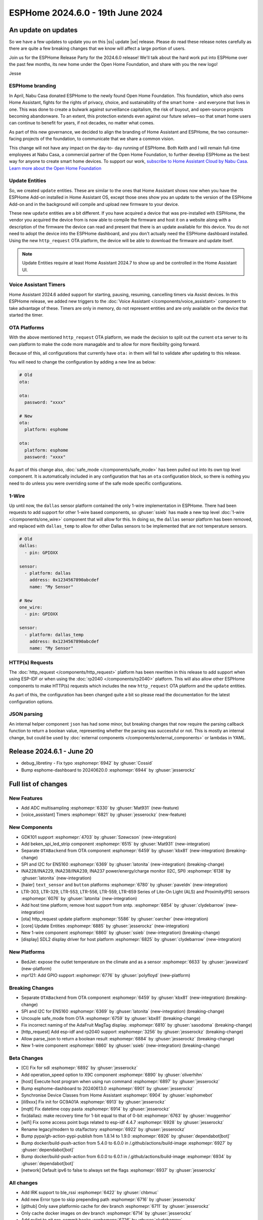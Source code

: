 ESPHome 2024.6.0 - 19th June 2024
=================================

.. seo::
    :description: Changelog for ESPHome 2024.6.0.
    :image: /_static/changelog-2024.6.0.png
    :author: Jesse Hills
    :author_twitter: @jesserockz

.. imgtable::
    :columns: 3

    ESPHome OTA Updates, components/ota, system-update.svg, dark-invert
    HTTP Request OTA Updates, components/ota_http_request, system-update.svg, dark-invert
    Managed Updates, components/update/http_request, system-update.svg, dark-invert

    1-Wire, components/one_wire, one-wire.svg
    GDK101, components/sensor/gdk101, gdk101.jpg
    Beken SPI, components/light/beken_spi_led_strip, color_lens.svg, dark-invert

    INA2XX, components/sensor/ina2xx, ina2xx.jpg
    LTR Light & Proximity Sensors, components/sensor/ltr_als_ps, ltr329.jpg
    Host SDL2 display, components/display/sdl, sdl.png

.. |ss| raw:: html

    <strike>

.. |se| raw:: html

    </strike>

An update on updates
--------------------

So we have a few updates to update you on this |ss| update |se| release.
Please do read these release notes carefully as there are quite a few breaking changes that
we know will affect a large portion of users.

Join us for the ESPHome Release Party for the 2024.6.0 release! We'll talk about the hard work put into
ESPHome over the past few months, its new home under the Open Home Foundation, and share with you the new logo!

.. raw:: html

    <iframe width="560" height="315" src="https://www.youtube-nocookie.com/embed/hTiG9Dd8wjw"
            title="YouTube video player" frameborder="0"
            allow="accelerometer; autoplay; clipboard-write; encrypted-media; gyroscope; picture-in-picture"
            allowfullscreen>
    </iframe>

Jesse

ESPHome branding
^^^^^^^^^^^^^^^^

In April, Nabu Casa donated ESPHome to the newly found Open Home Foundation. This foundation,
which also owns Home Assistant, fights for the rights of privacy, choice, and sustainability
of the smart home - and everyone that lives in one. This was done to create a bulwark against
surveillance capitalism, the risk of buyout, and open-source projects becoming abandonware.
To an extent, this protection extends even against our future selves—so that smart home users
can continue to benefit for years, if not decades, no matter what comes.

As part of this new governance, we decided to align the branding of Home Assistant and ESPHome,
the two consumer-facing projects of the foundation, to communicate that we share a common vision.

This change will not have any impact on the day-to- day running of ESPHome.
Both Keith and I will remain full-time employees at Nabu Casa, a commercial partner of
the Open Home Foundation, to further develop ESPHome as the best way for anyone to create
smart home devices. To support our work,
`subscribe to Home Assistant Cloud by Nabu Casa <https://www.nabucasa.com/>`__.
`Learn more about the Open Home Foundation <https://www.openhomefoundation.org/blog/announcing-the-open-home-foundation/>`__

Update Entities
^^^^^^^^^^^^^^^

So, we created ``update`` entities. These are similar to the ones that Home Assistant shows now when
you have the ESPHome Add-on installed in Home Assistant OS, except those ones show you an update to the
version of the ESPHome Add-on and in the background will compile and upload new firmware to your device.

These new ``update`` entities are a bit different. If you have acquired a device that was pre-installed
with ESPHome, the vendor you acquired the device from is now able to compile the firmware and host it
on a website along with a description of the firmware the device can read and present that there is an
update available for this device. You do not need to adopt the device into the ESPHome dashboard, and
you don't actually need the ESPHome dashboard installed. Using the new ``http_request`` OTA platform,
the device will be able to download the firmware and update itself.

.. note::

    Update Entities require at least Home Assistant 2024.7 to show up and be controlled in the Home Assistant UI.

Voice Assistant Timers
^^^^^^^^^^^^^^^^^^^^^^

Home Assistant 2024.6 added support for starting, pausing, resuming, cancelling timers via Assist devices.
In this ESPHome release, we added new triggers to the :doc:`Voice Assistant </components/voice_assistant>` component
to take advantage of these. Timers are only in memory, do not represent entities and are only available on the device
that started the timer.

OTA Platforms
^^^^^^^^^^^^^

With the above mentioned ``http_request`` OTA platform, we made the decision to split out the current
``ota`` server to its own platform to make the code more managable and to allow for more flexibility going forward.

Because of this, all configurations that currently have ``ota:`` in them will fail to validate after
updating to this release.

You will need to change the configuration by adding a new line as below:

.. code-block:: yaml

    # Old
    ota:

    ota:
      password: "xxxx"

    # New
    ota:
      platform: esphome

    ota:
      platform: esphome
      password: "xxxx"

As part of this change also, :doc:`safe_mode </components/safe_mode>` has been pulled out into its own top level component.
It is automatically included in any configuration that has an ``ota`` configuration block, so there is nothing you
need to do unless you were overriding some of the safe mode specific configurations.

1-Wire
^^^^^^

Up until now, the ``dallas`` sensor platform contained the only 1-wire implementation in ESPHome.
There had been requests to add support for other 1-wire based components, so :ghuser:`ssieb` has
made a new top level :doc:`1-wire </components/one_wire>` component that will allow for this.
In doing so, the ``dallas`` sensor platform has been removed, and replaced with ``dallas_temp``
to allow for other Dallas sensors to be implemented that are not temperature sensors.

.. code-block:: yaml

    # Old
    dallas:
      - pin: GPIOXX

    sensor:
      - platform: dallas
        address: 0x1234567890abcdef
        name: "My Sensor"

    # New
    one_wire:
      - pin: GPIOXX

    sensor:
      - platform: dallas_temp
        address: 0x1234567890abcdef
        name: "My Sensor"

HTTP(s) Requests
^^^^^^^^^^^^^^^^

The :doc:`http_request </components/http_request>` platform has been rewritten in this release to
add support when using ESP-IDF or when using the :doc:`rp2040 </components/rp2040>` platform. This will
also allow other ESPHome components to make HTTP(s) requests which includes the new ``http_request`` OTA platform and the
``update`` entities.

As part of this, the configuration has been changed quite a bit so please read the documentation for the latest
configuration options.

JSON parsing
^^^^^^^^^^^^

An internal helper component ``json`` has had some minor, but breaking changes that now require the parsing
callback function to return a boolean value, representing whether the parsing was successful or not.
This is mostly an internal change, but could be used by :doc:`external components </components/external_components>`
or lambdas in YAML.


Release 2024.6.1 - June 20
--------------------------

- debug_libretiny - Fix typo :esphomepr:`6942` by :ghuser:`Cossid`
- Bump esphome-dashboard to 20240620.0 :esphomepr:`6944` by :ghuser:`jesserockz`


Full list of changes
--------------------

New Features
^^^^^^^^^^^^

- Add ADC multisampling :esphomepr:`6330` by :ghuser:`Mat931` (new-feature)
- [voice_assistant] Timers :esphomepr:`6821` by :ghuser:`jesserockz` (new-feature)

New Components
^^^^^^^^^^^^^^

- GDK101 support :esphomepr:`4703` by :ghuser:`Szewcson` (new-integration)
- Add beken_spi_led_strip component :esphomepr:`6515` by :ghuser:`Mat931` (new-integration)
- Separate ``OTABackend`` from OTA component :esphomepr:`6459` by :ghuser:`kbx81` (new-integration) (breaking-change)
- SPI and I2C for ENS160 :esphomepr:`6369` by :ghuser:`latonita` (new-integration) (breaking-change)
- INA228/INA229, INA238/INA239, INA237 power/energy/charge monitor (I2C, SPI) :esphomepr:`6138` by :ghuser:`latonita` (new-integration)
- [haier] ``text_sensor`` and ``button`` platforms :esphomepr:`6780` by :ghuser:`paveldn` (new-integration)
- LTR-303, LTR-329, LTR-553, LTR-556, LTR-559, LTR-659 Series of Lite-On Light (ALS) and Proximity(PS) sensors :esphomepr:`6076` by :ghuser:`latonita` (new-integration)
- Add host time platform; remove host support from sntp. :esphomepr:`6854` by :ghuser:`clydebarrow` (new-integration)
- [ota] http_request update platform :esphomepr:`5586` by :ghuser:`oarcher` (new-integration)
- [core] Update Entities :esphomepr:`6885` by :ghuser:`jesserockz` (new-integration)
- New 1-wire component :esphomepr:`6860` by :ghuser:`ssieb` (new-integration) (breaking-change)
- [display] SDL2 display driver for host platform :esphomepr:`6825` by :ghuser:`clydebarrow` (new-integration)

New Platforms
^^^^^^^^^^^^^

- BedJet: expose the outlet temperature on the climate and as a sensor :esphomepr:`6633` by :ghuser:`javawizard` (new-platform)
- mpr121: Add GPIO support :esphomepr:`6776` by :ghuser:`polyfloyd` (new-platform)

Breaking Changes
^^^^^^^^^^^^^^^^

- Separate ``OTABackend`` from OTA component :esphomepr:`6459` by :ghuser:`kbx81` (new-integration) (breaking-change)
- SPI and I2C for ENS160 :esphomepr:`6369` by :ghuser:`latonita` (new-integration) (breaking-change)
- Uncouple safe_mode from OTA :esphomepr:`6759` by :ghuser:`kbx81` (breaking-change)
- Fix incorrect naming of the AdaFruit MagTag display. :esphomepr:`6810` by :ghuser:`sasodoma` (breaking-change)
- [http_request] Add esp-idf and rp2040 support :esphomepr:`3256` by :ghuser:`jesserockz` (breaking-change)
- Allow parse_json to return a boolean result :esphomepr:`6884` by :ghuser:`jesserockz` (breaking-change)
- New 1-wire component :esphomepr:`6860` by :ghuser:`ssieb` (new-integration) (breaking-change)

Beta Changes
^^^^^^^^^^^^

- [CI] Fix for sdl :esphomepr:`6892` by :ghuser:`jesserockz`
- Add operation_speed option to X9C component :esphomepr:`6890` by :ghuser:`oliverhihn`
- [host] Execute host program when using run command :esphomepr:`6897` by :ghuser:`jesserockz`
- Bump esphome-dashboard to 20240613.0 :esphomepr:`6901` by :ghuser:`jesserockz`
- Synchronise Device Classes from Home Assistant :esphomepr:`6904` by :ghuser:`esphomebot`
- [ili9xxx] Fix init for GC9A01A :esphomepr:`6913` by :ghuser:`jesserockz`
- [mqtt] Fix datetime copy pasta :esphomepr:`6914` by :ghuser:`jesserockz`
- fix(dallas): make recovery time for 1-bit equal to that of 0-bit :esphomepr:`6763` by :ghuser:`muggenhor`
- [wifi] Fix some access point bugs related to esp-idf 4.4.7 :esphomepr:`6928` by :ghuser:`jesserockz`
- Rename legacy/modern to ota/factory :esphomepr:`6922` by :ghuser:`jesserockz`
- Bump pypa/gh-action-pypi-publish from 1.8.14 to 1.9.0 :esphomepr:`6926` by :ghuser:`dependabot[bot]`
- Bump docker/build-push-action from 5.4.0 to 6.0.0 in /.github/actions/build-image :esphomepr:`6927` by :ghuser:`dependabot[bot]`
- Bump docker/build-push-action from 6.0.0 to 6.0.1 in /.github/actions/build-image :esphomepr:`6934` by :ghuser:`dependabot[bot]`
- [network] Default ipv6 to false to always set the flags :esphomepr:`6937` by :ghuser:`jesserockz`

All changes
^^^^^^^^^^^

- Add IRK support to ble_rssi :esphomepr:`6422` by :ghuser:`chbmuc`
- Add new Error type to skip prepending path :esphomepr:`6716` by :ghuser:`jesserockz`
- [github] Only save platformio cache for dev branch :esphomepr:`6711` by :ghuser:`jesserockz`
- Only cache docker images on dev branch :esphomepr:`6714` by :ghuser:`jesserockz`
-     Add pylint to git pre-commit hooks :esphomepr:`6726` by :ghuser:`clydebarrow`
- separate debug component for each platform in different file :esphomepr:`6715` by :ghuser:`tomaszduda23`
- GDK101 support :esphomepr:`4703` by :ghuser:`Szewcson` (new-integration)
- Typing hint and doc fixes :esphomepr:`6729` by :ghuser:`clydebarrow`
- time_based_cover.cpp with manual control fix :esphomepr:`6719` by :ghuser:`Jorge-Crespo-Celdran`
- [CST816] Add support for Hynitron Microelectronics CST826 capacitive touch :esphomepr:`6682` by :ghuser:`lboue`
- Bump pytest from 8.1.1 to 8.2.0 :esphomepr:`6732` by :ghuser:`dependabot[bot]`
- [web_server] Minor python formatting :esphomepr:`6735` by :ghuser:`jesserockz`
- [esp32_ble] Fix compilation error on esp32c6 :esphomepr:`6734` by :ghuser:`jesserockz`
- [core] Fix minor formatting issues :esphomepr:`6738` by :ghuser:`jesserockz`
- [config] Improve error reporting :esphomepr:`6736` by :ghuser:`clydebarrow`
- [tests] ``test2.yaml`` has become too large :esphomepr:`6750` by :ghuser:`kbx81`
- Bump esphome-dashboard from 20240412.0 to 20240429.1 :esphomepr:`6743` by :ghuser:`dependabot[bot]`
- BedJet: expose the outlet temperature on the climate and as a sensor :esphomepr:`6633` by :ghuser:`javawizard` (new-platform)
- Add beken_spi_led_strip component :esphomepr:`6515` by :ghuser:`Mat931` (new-integration)
- i2c: fix format string specifiers :esphomepr:`6746` by :ghuser:`ius`
- Allow one timing to cancel others :esphomepr:`6744` by :ghuser:`lbilger`
- fix rp2040_pio_led flicker and proper multi-strip support :esphomepr:`6194` by :ghuser:`Papa-DMan`
- Mirage remote receiver & transmitter :esphomepr:`6479` by :ghuser:`heggi`
- WPA2 Enterprise - Explicitly set TTLS Phase 2 :esphomepr:`6436` by :ghuser:`shxshxshxshx`
- Fix Prometheus Output to Match Spec :esphomepr:`6032` by :ghuser:`sdwilsh`
- Skip gpio validation :esphomepr:`5615` by :ghuser:`amcfague`
- [core] Migrate to pyproject.toml :esphomepr:`6737` by :ghuser:`jesserockz`
- [core] Move pytest config into pyproject.toml :esphomepr:`6740` by :ghuser:`jesserockz`
- [core] Move pylint config into pyproject.toml :esphomepr:`6739` by :ghuser:`jesserockz`
- [core] Fix running pylint via pre-commit from GUI apps :esphomepr:`6754` by :ghuser:`jesserockz`
- Separate ``OTABackend`` from OTA component :esphomepr:`6459` by :ghuser:`kbx81` (new-integration) (breaking-change)
- Add ADC multisampling :esphomepr:`6330` by :ghuser:`Mat931` (new-feature)
- [core] Fix some extends cases :esphomepr:`6748` by :ghuser:`jesserockz`
- Port wifi_component_esp32_arduino from tcpip_adapter to esp_netif :esphomepr:`6476` by :ghuser:`paravoid`
- SPI and I2C for ENS160 :esphomepr:`6369` by :ghuser:`latonita` (new-integration) (breaking-change)
- Fix wifi compile error on IDF 5.1+ :esphomepr:`6756` by :ghuser:`kbx81`
- [core] Update some coroutine priorities :esphomepr:`6755` by :ghuser:`jesserockz`
- INA228/INA229, INA238/INA239, INA237 power/energy/charge monitor (I2C, SPI) :esphomepr:`6138` by :ghuser:`latonita` (new-integration)
- [nextion] Fix type on sprintf for IDF v5 :esphomepr:`6758` by :ghuser:`edwardtfn`
- [core] Remove references to deleted setup.py :esphomepr:`6757` by :ghuser:`jesserockz`
- Fix pip3 install :esphomepr:`6771` by :ghuser:`syssi`
- [tests] make test_build_components work with venv without installing esphome :esphomepr:`6761` by :ghuser:`tomaszduda23`
- separate deep_sleep component for each platform in different file :esphomepr:`6762` by :ghuser:`tomaszduda23`
- Bump actions/checkout from 4.1.5 to 4.1.6 :esphomepr:`6764` by :ghuser:`dependabot[bot]`
- add rp2040 support to the wizard :esphomepr:`6239` by :ghuser:`fodfodfod`
- [ili9xxx] Add 18bit mode selection and custom init sequence :esphomepr:`6745` by :ghuser:`clydebarrow`
- Tiny fix in automation.h - unused return value removed :esphomepr:`6760` by :ghuser:`latonita`
- Uncouple safe_mode from OTA :esphomepr:`6759` by :ghuser:`kbx81` (breaking-change)
- Add support for acting as Modbus server :esphomepr:`4874` by :ghuser:`JeroenVanOort`
- Add on_safe_mode trigger :esphomepr:`6790` by :ghuser:`kbx81`
- [sx1509] Output open drain pin mode :esphomepr:`6788` by :ghuser:`Swamp-Ig`
- [ledc] Change some logging lines from debug to verbose :esphomepr:`6796` by :ghuser:`jesserockz`
- [haier] ``text_sensor`` and ``button`` platforms :esphomepr:`6780` by :ghuser:`paveldn` (new-integration)
- mpr121: Add GPIO support :esphomepr:`6776` by :ghuser:`polyfloyd` (new-platform)
- [nextion] Add basic functions to Intelligent series :esphomepr:`6791` by :ghuser:`edwardtfn`
- Fix incorrect naming of the AdaFruit MagTag display. :esphomepr:`6810` by :ghuser:`sasodoma` (breaking-change)
- [tuya] add support for extended services :esphomepr:`6808` by :ghuser:`augs`
- fix libretiny regression from #6715 :esphomepr:`6806` by :ghuser:`augs`
- Make i2s_audio compatible with  IDF 5+ :esphomepr:`6534` by :ghuser:`pimdo`
- Fix compile errors on ESP32-C6 with latest ESP-IDF :esphomepr:`6822` by :ghuser:`DAVe3283`
- Use uint8_t instead of uint32_t for 8-bit values on mitsubishi :esphomepr:`6824` by :ghuser:`DAVe3283`
- Make SPI Ethernet (W5500) compatible with ESP-IDF v5 :esphomepr:`6778` by :ghuser:`fightforlife`
- [wake_on_lan] Make component platform independent :esphomepr:`6815` by :ghuser:`clydebarrow`
- Fix a bunch of components for IDF 5 compatibility and #6802 :esphomepr:`6805` by :ghuser:`kbx81`
- Bump docker/login-action from 3.1.0 to 3.2.0 :esphomepr:`6823` by :ghuser:`dependabot[bot]`
- Bump pytest-cov from 4.1.0 to 5.0.0 :esphomepr:`6580` by :ghuser:`dependabot[bot]`
- Bump peter-evans/create-pull-request from 6.0.4 to 6.0.5 :esphomepr:`6635` by :ghuser:`dependabot[bot]`
- Bump black from 24.4.0 to 24.4.2 :esphomepr:`6646` by :ghuser:`dependabot[bot]`
- [voice_assistant] Timers :esphomepr:`6821` by :ghuser:`jesserockz` (new-feature)
- [web_server] add entity sorting for v3 :esphomepr:`6445` by :ghuser:`RFDarter`
- [micro_wake_word] Ensure model string is Path :esphomepr:`6826` by :ghuser:`synesthesiam`
-  Fix DHT reading timing for SI7021 on ESP32 :esphomepr:`6604` by :ghuser:`erdembey`
- [core] Const-ify some Component fields :esphomepr:`6831` by :ghuser:`jesserockz`
- LTR-303, LTR-329, LTR-553, LTR-556, LTR-559, LTR-659 Series of Lite-On Light (ALS) and Proximity(PS) sensors :esphomepr:`6076` by :ghuser:`latonita` (new-integration)
- Update const.py added missing millimeter :esphomepr:`6834` by :ghuser:`NonaSuomy`
- Fix log message in VA for IDF 5 :esphomepr:`6839` by :ghuser:`kbx81`
- Replace random non-ascii-print characters with standard substitutes :esphomepr:`6840` by :ghuser:`ptr727`
- Wireguard support for bk72 microcontrollers :esphomepr:`6842` by :ghuser:`droscy`
- Add messages when WiFi and Ethernet components set 'warning' flag. :esphomepr:`6850` by :ghuser:`kpfleming`
- [sntp] fix for ESP-IDF > 5.0 :esphomepr:`6769` by :ghuser:`HeMan`
- Avoid unsafe git error when container user and file config volume permissions don't match :esphomepr:`6843` by :ghuser:`ptr727`
- Add Ethernet MAC address to ethernet_info :esphomepr:`6835` by :ghuser:`ptr727`
- Add host time platform; remove host support from sntp. :esphomepr:`6854` by :ghuser:`clydebarrow` (new-integration)
- [wireguard] Implement workaround for crash on IDF 5+ :esphomepr:`6846` by :ghuser:`kbx81`
- [ft5x06] Interrupt pin and code quality improvements :esphomepr:`6851` by :ghuser:`jesserockz`
- [ethernet] Add config option to set arbitrary PHY register values :esphomepr:`6836` by :ghuser:`heythisisnate`
- Add carrier_frequency option to remote_transmitter.transmit_aeha :esphomepr:`6792` by :ghuser:`svxa`
- Add ``invert_position_report`` to ``tuya.cover`` :esphomepr:`6020` by :ghuser:`wrouesnel`
- [Tuya Climate] Support both datapoint and pins for active state :esphomepr:`6789` by :ghuser:`zry98`
- [config] Allow file: scheme for git external components :esphomepr:`6844` by :ghuser:`clydebarrow`
- [ota] http_request update platform :esphomepr:`5586` by :ghuser:`oarcher` (new-integration)
- [logger] Fix defines for development :esphomepr:`6870` by :ghuser:`jesserockz`
- [docker] Avoid unsafe git error when container user and file config volume permissions don't match :esphomepr:`6873` by :ghuser:`ptr727`
- [datetime] Add logs on DateCall perform :esphomepr:`6868` by :ghuser:`RFDarter`
- fix: arduino media player sets wrong state for announcements :esphomepr:`6849` by :ghuser:`gnumpi`
- [datetime] datetime-datetime  strptime support value string without seconds :esphomepr:`6867` by :ghuser:`RFDarter`
- Update webserver local assets to 20240608-093147 :esphomepr:`6874` by :ghuser:`esphomebot`
- fix: arduino media player still sets wrong state. :esphomepr:`6875` by :ghuser:`gnumpi`
- [http_request] Add esp-idf and rp2040 support :esphomepr:`3256` by :ghuser:`jesserockz` (breaking-change)
- [i2s_speaker] A few fixes :esphomepr:`6872` by :ghuser:`jesserockz`
- [voice_assistant] Write less data to speaker each loop :esphomepr:`6877` by :ghuser:`jesserockz`
- Bump docker/build-push-action from 5.3.0 to 5.4.0 in /.github/actions/build-image :esphomepr:`6883` by :ghuser:`dependabot[bot]`
- Allow parse_json to return a boolean result :esphomepr:`6884` by :ghuser:`jesserockz` (breaking-change)
- Update webserver local assets to 20240610-230854 :esphomepr:`6886` by :ghuser:`esphomebot`
- [core] Update Entities :esphomepr:`6885` by :ghuser:`jesserockz` (new-integration)
- [Dockerfile] Sync platformio version with requirements.txt :esphomepr:`6888` by :ghuser:`ptr727`
- [Deep sleep] Compilation error with IDF >= 5.* :esphomepr:`6879` by :ghuser:`asergunov`
- [animation] Allow loading external url at build time :esphomepr:`6876` by :ghuser:`landonr`
- [waveshare_epaper] Add support for 13.3in-k :esphomepr:`6443` by :ghuser:`pgericson`
- Climate IR LG - Support fan only mode and all "on" commands :esphomepr:`3712` by :ghuser:`danieldabate`
- [safe_mode] Allow user-defined interval for successful boot :esphomepr:`6882` by :ghuser:`NMartin354`
- New 1-wire component :esphomepr:`6860` by :ghuser:`ssieb` (new-integration) (breaking-change)
- [he60r] Don't publish state unless it has changed. [BUGFIX] :esphomepr:`6869` by :ghuser:`clydebarrow`
- [image] Make PIL import local :esphomepr:`6864` by :ghuser:`guillempages`
- [config] Retain path information in validated configuration :esphomepr:`6785` by :ghuser:`clydebarrow`
- WebSocket overrides check_origin for reverse proxy configuration :esphomepr:`6845` by :ghuser:`gabest11`
- [config] Early termination of validation steps on error :esphomepr:`6837` by :ghuser:`clydebarrow`
- Fix media_player.volume_set when media player is not started :esphomepr:`6859` by :ghuser:`tetele`
- [display] SDL2 display driver for host platform :esphomepr:`6825` by :ghuser:`clydebarrow` (new-integration)
- [ili9xxx] Implement st7735 support :esphomepr:`6838` by :ghuser:`clydebarrow`
- [CI] Fix for sdl :esphomepr:`6892` by :ghuser:`jesserockz`
- Add operation_speed option to X9C component :esphomepr:`6890` by :ghuser:`oliverhihn`
- [host] Execute host program when using run command :esphomepr:`6897` by :ghuser:`jesserockz`
- Bump esphome-dashboard to 20240613.0 :esphomepr:`6901` by :ghuser:`jesserockz`
- Synchronise Device Classes from Home Assistant :esphomepr:`6904` by :ghuser:`esphomebot`
- [ili9xxx] Fix init for GC9A01A :esphomepr:`6913` by :ghuser:`jesserockz`
- [mqtt] Fix datetime copy pasta :esphomepr:`6914` by :ghuser:`jesserockz`
- fix(dallas): make recovery time for 1-bit equal to that of 0-bit :esphomepr:`6763` by :ghuser:`muggenhor`
- [wifi] Fix some access point bugs related to esp-idf 4.4.7 :esphomepr:`6928` by :ghuser:`jesserockz`
- Rename legacy/modern to ota/factory :esphomepr:`6922` by :ghuser:`jesserockz`
- Bump pypa/gh-action-pypi-publish from 1.8.14 to 1.9.0 :esphomepr:`6926` by :ghuser:`dependabot[bot]`
- Bump docker/build-push-action from 5.4.0 to 6.0.0 in /.github/actions/build-image :esphomepr:`6927` by :ghuser:`dependabot[bot]`
- Bump docker/build-push-action from 6.0.0 to 6.0.1 in /.github/actions/build-image :esphomepr:`6934` by :ghuser:`dependabot[bot]`
- [network] Default ipv6 to false to always set the flags :esphomepr:`6937` by :ghuser:`jesserockz`

Past Changelogs
---------------

- :doc:`2024.5.0`
- :doc:`2024.4.0`
- :doc:`2024.3.0`
- :doc:`2024.2.0`
- :doc:`2023.12.0`
- :doc:`2023.11.0`
- :doc:`2023.10.0`
- :doc:`2023.9.0`
- :doc:`2023.8.0`
- :doc:`2023.7.0`
- :doc:`2023.6.0`
- :doc:`2023.5.0`
- :doc:`2023.4.0`
- :doc:`2023.3.0`
- :doc:`2023.2.0`
- :doc:`2022.12.0`
- :doc:`2022.11.0`
- :doc:`2022.10.0`
- :doc:`2022.9.0`
- :doc:`2022.8.0`
- :doc:`2022.6.0`
- :doc:`2022.5.0`
- :doc:`2022.4.0`
- :doc:`2022.3.0`
- :doc:`2022.2.0`
- :doc:`2022.1.0`
- :doc:`2021.12.0`
- :doc:`2021.11.0`
- :doc:`2021.10.0`
- :doc:`2021.9.0`
- :doc:`2021.8.0`
- :doc:`v1.20.0`
- :doc:`v1.19.0`
- :doc:`v1.18.0`
- :doc:`v1.17.0`
- :doc:`v1.16.0`
- :doc:`v1.15.0`
- :doc:`v1.14.0`
- :doc:`v1.13.0`
- :doc:`v1.12.0`
- :doc:`v1.11.0`
- :doc:`v1.10.0`
- :doc:`v1.9.0`
- :doc:`v1.8.0`
- :doc:`v1.7.0`
